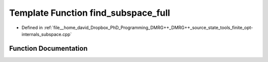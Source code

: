 .. _exhale_function_subspace_8cpp_1a6546510de2db2d289e9658b859918b1e:

Template Function find_subspace_full
====================================

- Defined in :ref:`file__home_david_Dropbox_PhD_Programming_DMRG++_DMRG++_source_state_tools_finite_opt-internals_subspace.cpp`


Function Documentation
----------------------


.. doxygenfunction:: find_subspace_full(const MatrixType<Scalar>&, Eigen::Tensor<std::complex<double>, 3>&, std::vector<reports::eig_tuple>&)
